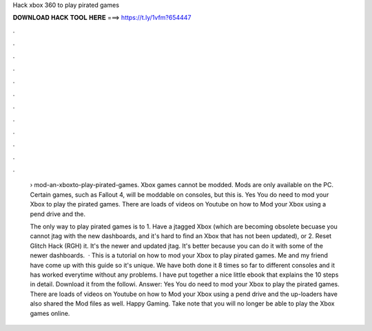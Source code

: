 Hack xbox 360 to play pirated games



𝐃𝐎𝐖𝐍𝐋𝐎𝐀𝐃 𝐇𝐀𝐂𝐊 𝐓𝐎𝐎𝐋 𝐇𝐄𝐑𝐄 ===> https://t.ly/1vfm?654447



.



.



.



.



.



.



.



.



.



.



.



.

 › mod-an-xboxto-play-pirated-games. Xbox games cannot be modded. Mods are only available on the PC. Certain games, such as Fallout 4, will be moddable on consoles, but this is. Yes You do need to mod your Xbox to play the pirated games. There are loads of videos on Youtube on how to Mod your Xbox using a pend drive and the.
 
 The only way to play pirated games is to 1. Have a jtagged Xbox (which are becoming obsolete becuase you cannot jtag with the new dashboards, and it's hard to find an Xbox that has not been updated), or 2. Reset Glitch Hack (RGH) it. It's the newer and updated jtag. It's better because you can do it with some of the newer dashboards.  · This is a tutorial on how to mod your Xbox to play pirated games. Me and my friend have come up with this guide so it's unique. We have both done it 8 times so far to different consoles and it has worked everytime without any problems. I have put together a nice little ebook that explains the 10 steps in detail. Download it from the followi. Answer: Yes You do need to mod your Xbox to play the pirated games. There are loads of videos on Youtube on how to Mod your Xbox using a pend drive and the up-loaders have also shared the Mod files as well. Happy Gaming. Take note that you will no longer be able to play the Xbox games online.
